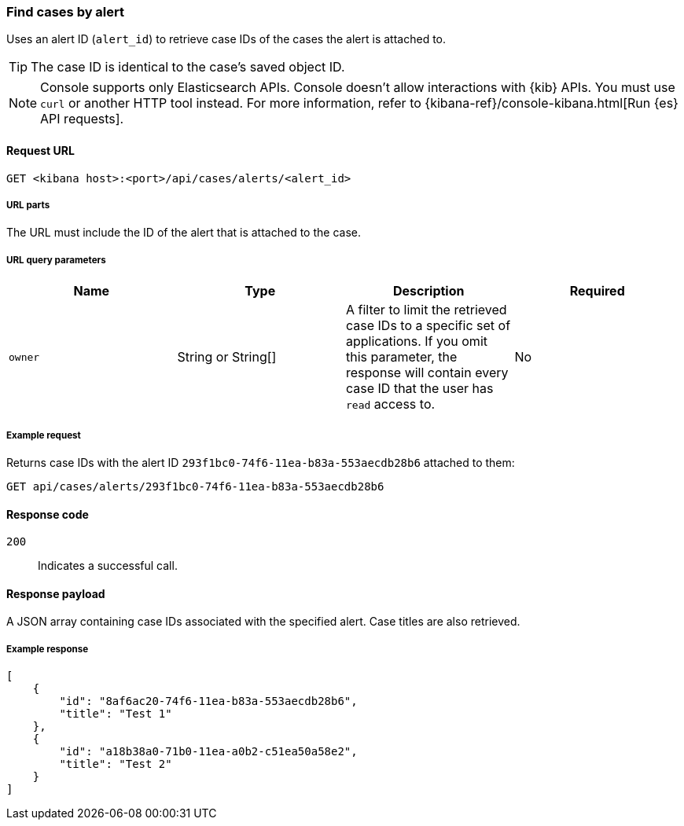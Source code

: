 [[cases-api-find-cases-by-alert]]
=== Find cases by alert

Uses an alert ID (`alert_id`) to retrieve case IDs of the cases the alert is attached to.

TIP: The case ID is identical to the case's saved object ID.

NOTE: Console supports only Elasticsearch APIs. Console doesn't allow interactions with {kib} APIs. You must use `curl` or another HTTP tool instead. For more information, refer to {kibana-ref}/console-kibana.html[Run {es} API requests].

==== Request URL

`GET <kibana host>:<port>/api/cases/alerts/<alert_id>`

===== URL parts

The URL must include the ID of the alert that is attached to the case.

===== URL query parameters

[width="100%",options="header"]
|==============================================
|Name |Type |Description |Required

|`owner` |String or String[] |A filter to limit the retrieved case IDs to a specific set of applications. If you omit this parameter, the response will contain every case ID that the user has `read` access to. |No

|==============================================

===== Example request

Returns case IDs with the alert ID `293f1bc0-74f6-11ea-b83a-553aecdb28b6` attached to them:

[source,sh]
--------------------------------------------------
GET api/cases/alerts/293f1bc0-74f6-11ea-b83a-553aecdb28b6
--------------------------------------------------
// KIBANA

==== Response code

`200`::
   Indicates a successful call.

==== Response payload

A JSON array containing case IDs associated with the specified alert. Case titles are also retrieved.

===== Example response

[source,json]
--------------------------------------------------
[
    {
        "id": "8af6ac20-74f6-11ea-b83a-553aecdb28b6",
        "title": "Test 1"
    },
    {
        "id": "a18b38a0-71b0-11ea-a0b2-c51ea50a58e2",
        "title": "Test 2"
    }
]
--------------------------------------------------
